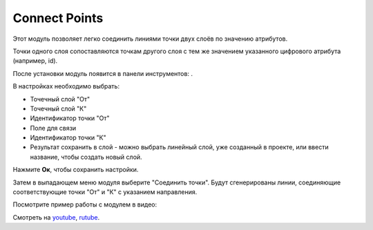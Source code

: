 Connect Points
==============

Этот модуль позволяет легко соединить линиями точки двух слоёв по значению атрибутов.

Точки одного слоя сопоставляются точкам другого слоя с тем же значением указанного цифрового атрибута (например, id).

После установки модуль появится в панели инструментов: |button_connectpoints|.

.. |button_connectpoints| image:: _static/button_connectpoints.png

В настройках необходимо выбрать:

* Точечный слой "От"
* Точечный слой "К"
* Идентификатор точки "От"
* Поле для связи
* Идентификатор точки "К"
* Результат сохранить в слой - можно выбрать линейный слой, уже созданный в проекте, или ввести название, чтобы создать новый слой.

Нажмите **Ок**, чтобы сохранить настройки.

Затем в выпадающем меню модуля выберите "Соединить точки". Будут сгенерированы линии, соединяющие соответствующие точки "От" и "К" с указанием направления.

Посмотрите пример работы с модулем в видео:

.. raw:: html

   <iframe width="560" height="315" src="https://rutube.ru/play/embed/69e223fcaa67bdb49bec4d8e732ffa5f/" frameBorder="0" allow="clipboard-write; autoplay" webkitAllowFullScreen mozallowfullscreen allowFullScreen></iframe>

Смотреть на `youtube <https://youtu.be/eOkudqHMeFc>`_, `rutube <https://rutube.ru/video/69e223fcaa67bdb49bec4d8e732ffa5f/>`_.
